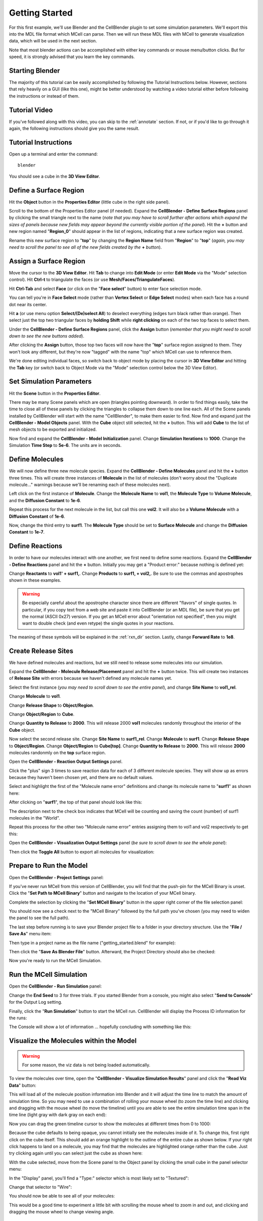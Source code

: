 .. _getting_started:

*********************************************
Getting Started
*********************************************

For this first example, we'll use Blender and the CellBlender plugin to set
some simulation parameters. We'll export this into the MDL file format which MCell
can parse. Then we will run these MDL files with MCell to generate visualization
data, which will be used in the next section.

Note that most blender actions can be accomplished with either key commands or
mouse menu/button clicks. But for speed, it is strongly advised that you learn
the key commands.

.. _gen_mesh:

Starting Blender
---------------------------------------------

The majority of this tutorial can be easily accomplished by following the
Tutorial Instructions below. However, sections that rely heavily on a GUI
(like this one), might be better understood by watching a video tutorial
either before following the instructions or instead of them.

Tutorial Video
---------------------------------------------

.. raw:: html

    <video id="my_video_1" class="video-js vjs-default-skin" controls
      preload="metadata" width="960" height="540" 
      data-setup='{"example_option":true}'>
      <source src="http://www.mcell.psc.edu/tutorials/videos/main/getting_started.ogg" type='video/ogg'/>
    </video>

If you've followed along with this video, you can skip to the :ref:`annotate` section.
If not, or if you'd like to go through it again, the following instructions should give
you the same result.

Tutorial Instructions
---------------------------------------------

Open up a terminal and enter the command::

    blender

You should see a cube in the **3D View Editor**.

.. image:: ./images/gs_cube.png

.. _define_region:

Define a Surface Region
---------------------------------------------

Hit the **Object** button in the **Properties Editor** (little cube in the right side panel).

.. image:: ./images/gs_object_button.png

Scroll to the bottom of the Properties Editor panel (if needed). Expand the **CellBlender - Define Surface Regions** 
panel by clicking the small triangle next to the name (*note that you may have to scroll
further after actions which expand the sizes of panels because new fields may appear beyond
the currently visible portion of the panel*). Hit the **+** button and new region named "**Region_0**"
should appear in the list of regions, indicating that a new surface region was created.

.. image:: ./images/gs_new_region.png

Rename this new surface region to "**top**" by changing the **Region Name** field from "**Region**"
to "**top**" (*again, you may need to scroll the panel to see all of the new fields created by
the* **+** *button*).

.. image:: ./images/gs_top.png

.. _assign_region:

Assign a Surface Region
---------------------------------------------

Move the cursor to the **3D View Editor**. Hit **Tab** to change into **Edit
Mode** (or enter **Edit Mode** via the "Mode" selection control). Hit **Ctrl-t** to triangulate 
the faces (or use **Mesh/Faces/TriangulateFaces**). 

.. image:: ./images/gs_triangulate.png


Hit **Ctrl-Tab** and select **Face** (or click on the "**Face select**" button) to enter face
selection mode.

.. image:: ./images/gs_ctrl_tab.png

You can tell you're in **Face Select** mode (rather than **Vertex Select** or **Edge Select**
modes) when each face has a round dot near its center.

Hit **a** (or use menu option **Select/(De)select All**) to deselect everything (edges turn black
rather than orange). Then select just the top two triangular faces by **holding Shift** while
**right clicking** on each of the two top faces to select them.

.. image:: ./images/gs_select_top.png

Under the **CellBlender - Define Surface Regions** panel, click the **Assign** button (*remember that
you might need to scroll down to see the new buttons added*).

.. image:: ./images/gs_assign.png

After clicking the **Assign** button, those top two faces will now have the "**top**" surface
region assigned to them. They won't look any different, but they're now "tagged" with the name
"top" which MCell can use to reference them.

We're done editing individual faces, so switch back to object mode by placing the cursor in
**3D View Editor** and hitting the **Tab** key (or switch back to Object Mode via the "Mode"
selection control below the 3D View Editor).

.. _set_parameters:

Set Simulation Parameters
---------------------------------------------

Hit the **Scene** button in the **Properties Editor**. 

.. image:: ./images/gs_scene_button.png

There may be many Scene panels which are open (triangles pointing downward). In order to
find things easily, take the time to close all of these panels by clicking the triangles
to collapse them down to one line each. All of the Scene panels installed by CellBlender
will start with the name "CellBlender", to make them easier to find. Now find and expand
just the **CellBlender - Model Objects** panel.
With the **Cube** object still selected, hit the **+** button. This will add **Cube** to the
list of mesh objects to be exported and initialized.

.. image:: ./images/gs_model_objects.png

Now find and expand the **CellBlender - Model Initialization** panel. Change **Simulation Iterations** to
**1000**. Change the Simulation **Time Step** to **5e-6**. The units are in seconds.

.. image:: ./images/gs_model_init.png

Define Molecules
---------------------------------------------

We will now define three new molecule species. Expand the **CellBlender - Define Molecules**
panel and hit the **+** button three times. This will create three instances of
**Molecule** in the list of molecules (don't worry about the "Duplicate molecule..."
warnings because we'll be renaming each of these molecules next).

.. image:: ./images/gs_new_molecules.png

Left click on the first instance of **Molecule**. Change the **Molecule
Name** to **vol1**, the **Molecule Type** to **Volume Molecule**, and the
**Diffusion Constant** to **1e-6**. 

.. image:: ./images/gs_define_molecule_vol1.png

Repeat this process for the next molecule
in the list, but call this one **vol2**. It will also be a **Volume Molecule** with a **Diffusion Constant** of **1e-6**.

.. image:: ./images/gs_define_molecule_vol2.png

Now, change the third entry to
**surf1**. The **Molecule Type** should be set to **Surface Molecule** and
change the **Diffusion Constant** to **1e-7**.

.. image:: ./images/gs_define_molecule_surf1.png

Define Reactions
---------------------------------------------

In order to have our molecules interact with one another, we first need to
define some reactions. Expand the **CellBlender - Define Reactions** panel and hit the **+**
button. Initially you may get a "Product error:" because nothing is defined yet:

.. image:: ./images/gs_define_reaction_empty.png

Change **Reactants** to **vol1' + surf1,**. Change **Products** to
**surf1, + vol2,**. Be sure to use the commas and apostrophes shown in these
examples.

.. warning::

    Be especially careful about the apostrophe character since there are
    different "flavors" of single quotes. In particular, if you copy text from
    a web site and paste it into CellBlender (or an MDL file), be sure that you
    get the normal (ASCII 0x27) version. If you get an MCell error about
    "orientation not specified", then you might want to double check (and even
    retype) the single quotes in your reactions.


The meaning of these symbols will be explained in the :ref:`rxn_dir`
section. Lastly, change **Forward Rate** to **1e8**.

.. image:: ./images/gs_define_reactions.png

Create Release Sites
---------------------------------------------

We have defined molecules and reactions, but we still need to release some
molecules into our simulation.

Expand the **CellBlender - Molecule Release/Placement** panel and hit the **+** button twice.
This will create two instances of **Release Site** with errors because we haven't defined
any molecule names yet.

.. image:: ./images/gs_release_empty.png

Select the first instance
(*you may need to scroll down to see the entire panel*), and change **Site Name** 
to **vol1_rel**.

.. image:: ./images/gs_release_add_vol1_rel.png

Change **Molecule** to **vol1**.

.. image:: ./images/gs_release_add_vol1_rel_mol.png

Change **Release Shape** to **Object/Region**.

.. image:: ./images/gs_release_add_vol1_rel_shape.png

Change **Object/Region** to **Cube**.

.. image:: ./images/gs_release_add_vol1_rel_obj.png

Change **Quantity to Release** 
to **2000**. This will release 2000 **vol1** molecules randomly throughout the interior 
of the **Cube** object.

.. image:: ./images/gs_vol1_rel.png

Now select the second release site. Change **Site Name** to **surf1_rel**.
Change **Molecule** to **surf1**. Change **Release Shape** to
**Object/Region**. Change **Object/Region** to **Cube[top]**. Change **Quantity
to Release** to **2000**. This will release **2000** molecules randonmly on the
**top** surface region.

.. image:: ./images/gs_surf1_rel.png

Open the **CellBlender - Reaction Output Settings** panel.

.. image:: ./images/gs_rxn_viz_output_empty.png

Click the "plus" sign 3 times to save reaction data for each of 3 different molecule species.
They will show up as errors because they haven't been chosen yet, and there are no default values.

.. image:: ./images/gs_rxn_viz_output_three_new.png

Select and highlight the first of the "Molecule name error" definitions and change its molecule name to "**surf1**" as shown here:

.. image:: ./images/gs_rxn_viz_output_select_surf1.png

After clicking on "**surf1**", the top of that panel should look like this:

.. image:: ./images/gs_rxn_viz_output_surf1_selected.png

The description next to the check box indicates that MCell will be counting and saving the count (number) of surf1 molecules in the "World".

Repeat this process for the other two "Molecule name error" entries assigning them to vol1 and vol2 respectively to get this:

.. image:: ./images/gs_rxn_viz_output_all_selected.png

Open the **CellBlender - Visualization Output Settings** panel (*be sure to scroll down to see the whole panel*):

.. image:: ./images/gs_rxn_viz_output_empty.png

Then click the **Toggle All** button to export all molecules for visualization:

.. image:: ./images/gs_rxn_viz_output_all_selected.png

Prepare to Run the Model
---------------------------------------------

Open the **CellBlender - Project Settings** panel:

.. image:: ./images/gs_project_settings_new.png

If you've never run MCell from this version of CellBlender, you will find that the push-pin for the MCell Binary is unset. Click the 
"**Set Path to MCell Binary**" button and navigate to the location of your MCell binary.

.. image:: ./images/gs_project_settings_mcell_binary.png

Complete the selection by clicking the "**Set MCell Binary**" button in the upper right corner of the file selection panel:

.. image:: ./images/gs_project_settings_mcell_binary_set.png

You should now see a check next to the "MCell Binary" followed by the full path you've chosen (you may need to widen the panel to see the full path).

.. image:: ./images/gs_project_settings_mcell_binary_checked.png

The last step before running is to save your Blender project file to a folder in your directory structure. Use the "**File / Save As**" menu item:

.. image:: ./images/gs_project_file_save_as.png

Then type in a project name as the file name ("getting_started.blend" for example):

.. image:: ./images/gs_project_file_save_as_gs.png

Then click the "**Save As Blender File**" button. Afterward, the Project Directory should also be checked:

.. image:: ./images/gs_project_file_saved.png

Now you're ready to run the MCell Simulation.


Run the MCell Simulation
---------------------------------------------

Open the **CellBlender - Run Simulation** panel:

.. image:: ./images/gs_run_defaults.png

Change the **End Seed** to 3 for three trials. If you started Blender from a console, you might also 
select "**Send to Console**" for the Output Log setting.

.. image:: ./images/gs_run_seed3_out_to_console.png

Finally, click the "**Run Simulation**" button to start the MCell run. CellBlender will display the
Process ID information for the runs:

.. image:: ./images/gs_run_process_ids.png

The Console will show a lot of information ... hopefully concluding with something like this:

.. image:: ./images/gs_run_console_output.png


Visualize the Molecules within the Model
---------------------------------------------

.. warning::

    For some reason, the viz data is not being loaded automatically.
    
To view the molecules over time, open the "**CellBlender - Visualize Simulation Results**" panel
and click the "**Read Viz Data**" button:

.. image:: ./images/gs_viz_read.png

This will load all of the molecule position information into Blender and it will adjust the time line
to match the amount of simulation time. So you may need to use a combination of rolling your mouse wheel
(to zoom the time line) and clicking and dragging with the mouse wheel (to move the timeline) until you
are able to see the entire simulation time span in the time line (light gray with dark gray on each end):

.. image:: ./images/gs_viz_timeline_scaled.png

Now you can drag the green timeline cursor to show the molecules at different times from 0 to 1000:

.. image:: ./images/gs_viz_timeline_scene_805.png

Because the cube defaults to being opaque, you cannot initially see the molecules inside of it.
To change this, first right click on the cube itself. This should add an orange highlight to the
outline of the entire cube as shown below. If your right click happens to land on a molecule, you
may find that the molecules are highlighted orange rather than the cube. Just try clicking again
until you can select just the cube as shown here:

.. image:: ./images/gs_viz_cube_selected.png

With the cube selected, move from the Scene panel to the Object panel by clicking the small cube in
the panel selector menu:

.. image:: ./images/gs_viz_Object_panel.png

In the "Display" panel, you'll find a "Type:" selector which is most likely set to "Textured":

.. image:: ./images/gs_viz_display_textured.png

Change that selector to "Wire":

.. image:: ./images/gs_viz_display_wire.png

You should now be able to see all of your molecules:

.. image:: ./images/gs_viz_display_all.png

This would be a good time to experiment a little bit with scrolling the mouse wheel to zoom in and out,
and clicking and dragging the mouse wheel to change viewing angle.


Review
---------------------------------------------

This tutorial started with Blender's default cube and divided it up into triangular faces.

The top faces were defined to be a special region that we called "top".

We defined 3 different molecular species: surf1, vol1, and vol2.

We defined reactions with the surface molecules that transformed vol1 molecules inside the box into vol2 molecules outside the box.

We initialized the simulation by releasing specific numbers of molecules in (or on) specific regions of the physical model.

We specified which data to export, we set up our path to MCell, and we ran the simulation.

Finally, we used Blender to view the spatial history of our simulation over time.

